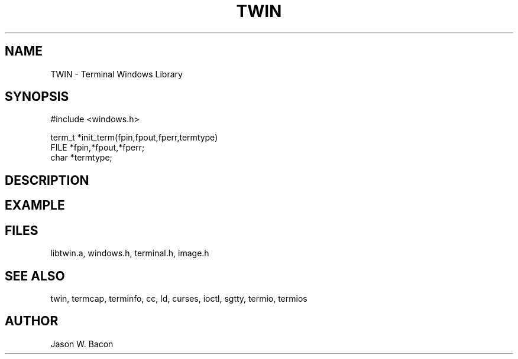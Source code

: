 .TH TWIN 3
.SH NAME
.PP
TWIN - Terminal Windows Library
.SH SYNOPSIS
.PP
.nf
#include <windows.h>

term_t *init_term(fpin,fpout,fperr,termtype)
FILE    *fpin,*fpout,*fperr;
char   *termtype;

.fi
.SH DESCRIPTION
.SH EXAMPLE
.SH FILES

libtwin.a, windows.h, terminal.h, image.h
.SH SEE ALSO

twin, termcap, terminfo, cc, ld, curses, ioctl, sgtty, termio, termios
.SH AUTHOR

Jason W. Bacon
